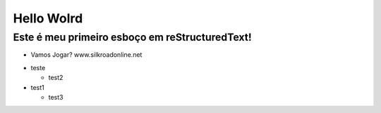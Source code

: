 Hello Wolrd
===========


Este é meu primeiro esboço em reStructuredText!
-----------------------------------------------

* Vamos Jogar? www.silkroadonline.net


- teste
  
  - test2
  
- test1

  - test3



